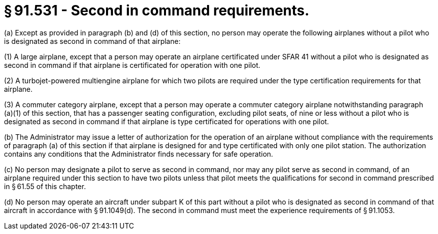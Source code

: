 # § 91.531 - Second in command requirements.

(a) Except as provided in paragraph (b) and (d) of this section, no person may operate the following airplanes without a pilot who is designated as second in command of that airplane:

(1) A large airplane, except that a person may operate an airplane certificated under SFAR 41 without a pilot who is designated as second in command if that airplane is certificated for operation with one pilot.

(2) A turbojet-powered multiengine airplane for which two pilots are required under the type certification requirements for that airplane.

(3) A commuter category airplane, except that a person may operate a commuter category airplane notwithstanding paragraph (a)(1) of this section, that has a passenger seating configuration, excluding pilot seats, of nine or less without a pilot who is designated as second in command if that airplane is type certificated for operations with one pilot.

(b) The Administrator may issue a letter of authorization for the operation of an airplane without compliance with the requirements of paragraph (a) of this section if that airplane is designed for and type certificated with only one pilot station. The authorization contains any conditions that the Administrator finds necessary for safe operation.

(c) No person may designate a pilot to serve as second in command, nor may any pilot serve as second in command, of an airplane required under this section to have two pilots unless that pilot meets the qualifications for second in command prescribed in § 61.55 of this chapter.

(d) No person may operate an aircraft under subpart K of this part without a pilot who is designated as second in command of that aircraft in accordance with § 91.1049(d). The second in command must meet the experience requirements of § 91.1053.

